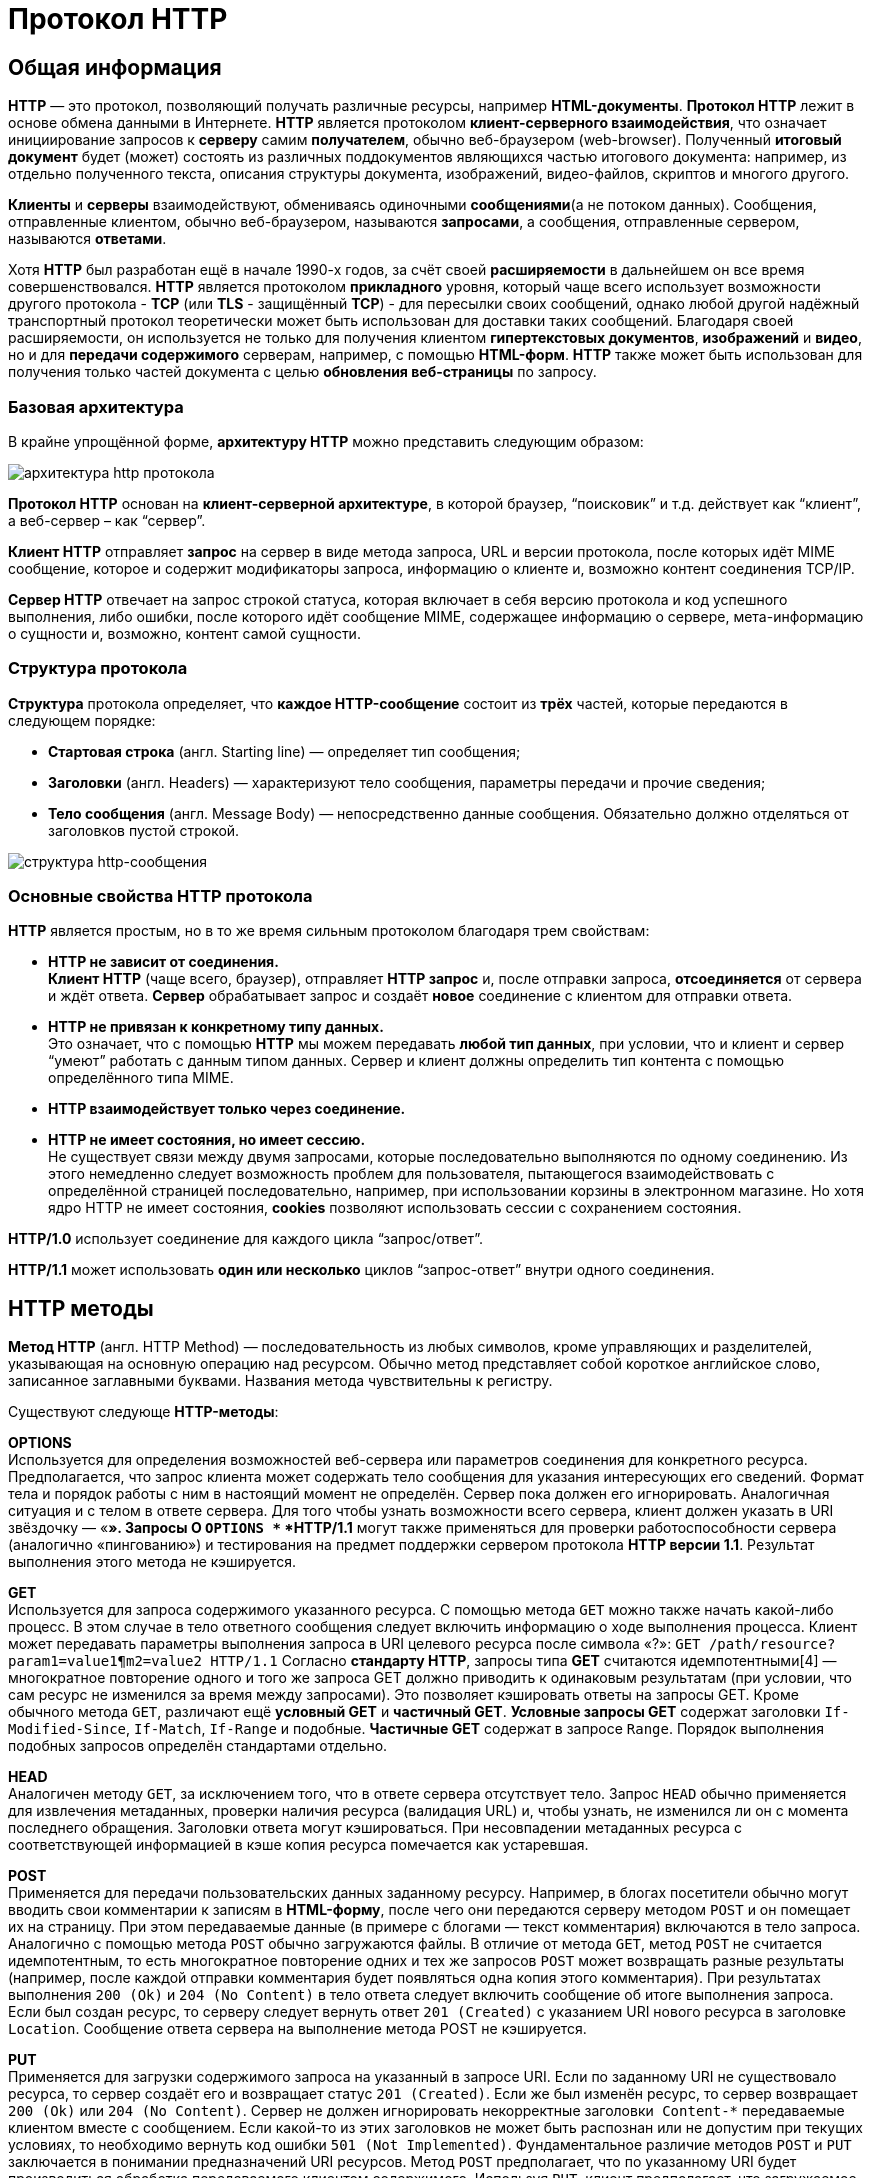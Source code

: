 = Протокол HTTP
:imagesdir: ../assets/img/http


== Общая информация

*HTTP* — это протокол, позволяющий получать различные ресурсы, например *HTML-документы*. *Протокол HTTP* лежит в основе обмена данными в Интернете. *HTTP* является протоколом *клиент-серверного взаимодействия*, что означает инициирование запросов к *серверу* самим *получателем*, обычно веб-браузером (web-browser). Полученный *итоговый документ* будет (может) состоять из различных поддокументов являющихся частью итогового документа: например, из отдельно полученного текста, описания структуры документа, изображений, видео-файлов, скриптов и многого другого.

*Клиенты* и *серверы* взаимодействуют, обмениваясь одиночными *сообщениями*(а не потоком данных). Сообщения, отправленные клиентом, обычно веб-браузером, называются *запросами*, а сообщения, отправленные сервером, называются *ответами*.

Хотя *HTTP* был разработан ещё в начале 1990-х годов, за счёт своей *расширяемости* в дальнейшем он все время совершенствовался.  *HTTP* является протоколом *прикладного* уровня, который чаще всего использует возможности другого протокола - *TCP* (или *TLS* - защищённый *TCP*) - для пересылки своих сообщений, однако любой другой надёжный транспортный протокол теоретически может быть использован для доставки таких сообщений. Благодаря своей расширяемости, он используется не только для получения клиентом *гипертекстовых документов*, *изображений* и *видео*, но и для *передачи содержимого* серверам, например, с помощью *HTML-форм*. *HTTP* также может быть использован для получения только частей документа с целью *обновления веб-страницы* по запросу.

=== Базовая архитектура

В крайне упрощённой форме, *архитектуру HTTP* можно представить следующим образом:

image::hhtp-arcitecture.gif[архитектура http протокола, align=center]

*Протокол HTTP* основан на *клиент-серверной архитектуре*, в которой браузер, “поисковик” и т.д. действует как “клиент”, а веб-сервер – как “сервер”.

*Клиент HTTP* отправляет *запрос* на сервер в виде метода запроса, URL и версии протокола, после которых идёт MIME сообщение, которое и содержит модификаторы запроса, информацию о клиенте и, возможно контент соединения TCP/IP.

*Сервер HTTP* отвечает на запрос строкой статуса, которая включает в себя версию протокола и код успешного выполнения, либо ошибки, после которого идёт сообщение MIME, содержащее информацию о сервере, мета-информацию о сущности и, возможно, контент самой сущности.


=== Структура протокола
*Структура* протокола определяет, что *каждое HTTP-сообщение* состоит из *трёх* частей, которые передаются в следующем порядке:

* *Стартовая строка* (англ. Starting line) — определяет тип сообщения;
* *Заголовки* (англ. Headers) — характеризуют тело сообщения, параметры передачи и прочие сведения;
* *Тело сообщения* (англ. Message Body) — непосредственно данные сообщения. Обязательно должно отделяться от заголовков пустой строкой.

image::http-message-example.png[структура http-сообщения, align=center]

=== Основные свойства HTTP протокола

*HTTP* является простым, но в то же время сильным протоколом благодаря трем свойствам:

* *HTTP не зависит от соединения.* +
*Клиент HTTP* (чаще всего, браузер), отправляет *HTTP запрос* и, после отправки запроса, *отсоединяется* от сервера и ждёт ответа. *Сервер* обрабатывает запрос и создаёт *новое* соединение с клиентом для отправки ответа.
* *HTTP не привязан к конкретному типу данных.* +
Это означает, что с помощью *HTTP* мы можем передавать *любой тип данных*, при условии, что и клиент и сервер “умеют” работать с данным типом данных. Сервер и клиент должны определить тип контента с помощью определённого типа MIME.
* *HTTP взаимодействует только через соединение.*
* *HTTP не имеет состояния, но имеет сессию.* +
Не существует связи между двумя запросами, которые последовательно выполняются по одному соединению. Из этого немедленно следует возможность проблем для пользователя, пытающегося взаимодействовать с определённой страницей последовательно, например, при использовании корзины в электронном магазине. Но хотя ядро HTTP не имеет состояния, *cookies* позволяют использовать сессии с сохранением состояния.

*HTTP/1.0*  использует соединение для каждого цикла “запрос/ответ”.

*HTTP/1.1*  может использовать *один или несколько* циклов “запрос-ответ” внутри одного соединения.

== HTTP методы

*Метод HTTP* (англ. HTTP Method) — последовательность из любых символов, кроме управляющих и разделителей, указывающая на основную операцию над ресурсом. Обычно метод представляет собой короткое английское слово, записанное заглавными буквами. Названия метода чувствительны к регистру.

Существуют следующе *HTTP-методы*:

*OPTIONS* +
Используется для определения возможностей веб-сервера или параметров соединения для конкретного ресурса. Предполагается, что запрос клиента может содержать тело сообщения для указания интересующих его сведений. Формат тела и порядок работы с ним в настоящий момент не определён. Сервер пока должен его игнорировать.
Аналогичная ситуация и с телом в ответе сервера.
Для того чтобы узнать возможности всего сервера, клиент должен указать в URI звёздочку — «*». Запросы O `OPTIONS *` *HTTP/1.1* могут также применяться для проверки работоспособности сервера (аналогично «пингованию») и тестирования на предмет поддержки сервером протокола *HTTP версии 1.1*.
Результат выполнения этого метода не кэшируется.

*GET* +
Используется для запроса содержимого указанного ресурса. С помощью метода `GET` можно также начать какой-либо процесс. В этом случае в тело ответного сообщения следует включить информацию о ходе выполнения процесса. Клиент может передавать параметры выполнения запроса в URI целевого ресурса после символа «?»: `GET /path/resource?param1=value1¶m2=value2 HTTP/1.1`
Согласно *стандарту HTTP*, запросы типа *GET* считаются идемпотентными[4] — многократное повторение одного и того же запроса GET должно приводить к одинаковым результатам (при условии, что сам ресурс не изменился за время между запросами). Это позволяет кэшировать ответы на запросы GET.
Кроме обычного метода `GET`, различают ещё *условный GET* и *частичный GET*. *Условные запросы GET* содержат заголовки `If-Modified-Since`, `If-Match`, `If-Range` и подобные. *Частичные GET* содержат в запросе `Range`. Порядок выполнения подобных запросов определён стандартами отдельно.

*HEAD* +
Аналогичен методу `GET`, за исключением того, что в ответе сервера отсутствует тело. Запрос `HEAD` обычно применяется для извлечения метаданных, проверки наличия ресурса (валидация URL) и, чтобы узнать, не изменился ли он с момента последнего обращения.
Заголовки ответа могут кэшироваться. При несовпадении метаданных ресурса с соответствующей информацией в кэше копия ресурса помечается как устаревшая.

*POST* +
Применяется для передачи пользовательских данных заданному ресурсу. Например, в блогах посетители обычно могут вводить свои комментарии к записям в *HTML-форму*, после чего они передаются серверу методом `POST` и он помещает их на страницу. При этом передаваемые данные (в примере с блогами — текст комментария) включаются в тело запроса. Аналогично с помощью метода `POST` обычно загружаются файлы.
В отличие от метода `GET`, метод `POST` не считается идемпотентным, то есть многократное повторение одних и тех же запросов `POST` может возвращать разные результаты (например, после каждой отправки комментария будет появляться одна копия этого комментария).
При результатах выполнения `200 (Ok)` и `204 (No Content)` в тело ответа следует включить сообщение об итоге выполнения запроса. Если был создан ресурс, то серверу следует вернуть ответ `201 (Created)` с указанием URI нового ресурса в заголовке `Location`.
Сообщение ответа сервера на выполнение метода POST не кэшируется.

*PUT* +
Применяется для загрузки содержимого запроса на указанный в запросе URI. Если по заданному URI не существовало ресурса, то сервер создаёт его и возвращает статус `201 (Created)`. Если же был изменён ресурс, то сервер возвращает `200 (Ok)` или `204 (No Content)`. Сервер не должен игнорировать некорректные заголовки`` Content-*`` передаваемые клиентом вместе с сообщением. Если какой-то из этих заголовков не может быть распознан или не допустим при текущих условиях, то необходимо вернуть код ошибки `501 (Not Implemented)`.
Фундаментальное различие методов `POST` и `PUT` заключается в понимании предназначений URI ресурсов. Метод `POST` предполагает, что по указанному URI будет производиться обработка передаваемого клиентом содержимого. Используя `PUT`, клиент предполагает, что загружаемое содержимое соответствуют находящемуся по данному URI ресурсу.
Сообщения ответов сервера на метод `PUT` не кэшируются.

*PATCH* +
Аналогично `PUT`, но применяется только к фрагменту ресурса.

*DELETE* +
Удаляет указанный ресурс.

*TRACE* +
Возвращает полученный запрос так, что клиент может увидеть, что промежуточные сервера добавляют или изменяют в запросе.

*LINK* +
Устанавливает связь указанного ресурса с другими.

*UNLINK* +
Убирает связь указанного ресурса с другими.


Каждый сервер обязан поддерживать как минимум методы *GET* и *HEAD*. Если сервер не распознал указанный клиентом метод, то он должен вернуть статус `501 (Not Implemented)`. Если серверу метод известен, но он не применим к конкретному ресурсу, то возвращается сообщение с кодом `405 (Method Not Allowed)`. В обоих случаях серверу следует включить в сообщение ответа заголовок `Allow` со списком поддерживаемых методов.

Наиболее востребованными являются методы `GET` и `POST` — на человеко-ориентированных ресурсах, `POST` — роботами поисковых машин и оффлайн-браузерами.

== Прокси-сервер

*Прокси* — это транзитный сервер, перенаправляющий *HTTP-трафик*. Прокси-серверы используются для ускорения выполнения запросов путем кэширования веб-страниц. В локальной сети применяется как межсетевой экран и средство управления HTTP-трафиком (например, для блокирования доступа к некоторым ресурсам).

В Интернете прокси часто используют для анонимизации запросов - в этом случае веб-сервер получает *ip-адрес прокси-сервера*, а не реального клиента. В современных браузерах можно задать целый список прокси-серверов и переключаться между ними по мере необходимости (обычно такая возможность доступна через расширения или плагины браузера).

== Коды ответа

*Код ответа* информирует клиента о результатах выполнения запроса и определяет его дальнейшее поведение. Набор кодов состояния является стандартом, и все они описаны в соответствующих документах *RFC*.

Каждый код представляется целым трехзначным числом. Первая цифра указывает на класс состояния, последующие — порядковый номер состояния. За кодом ответа обычно следует краткое описание на английском языке.

Введение новых кодов должно производиться только после согласования с *IETF*. Клиент может не знать все коды состояния, но он обязан отреагировать в соответствии с *классом кода*.

Применяемые в настоящее время классы кодов состояния и некоторые примеры ответов сервера приведены ниже:

=== `1xx Informational` (Информационный) +
В этот класс выделены коды, информирующие о процессе передачи. В *HTTP/1.0* сообщения с такими кодами должны игнорироваться. В *HTTP/1.1* клиент должен быть готов принять этот класс сообщений как обычный ответ, но ничего отправлять серверу не нужно. Сами сообщения от сервера содержат только стартовую строку ответа и, если требуется, несколько специфичных для ответа полей заголовка. Прокси-сервера подобные сообщения должны отправлять дальше от сервера к клиенту.

Примеры ответов сервера: +
`100 Continue` (Продолжать) +
`101 Switching Protocols` (Переключение протоколов) +
`102 Processing` (Идёт обработка)


=== `2xx Success` (Успешно) +
Сообщения данного класса информируют о случаях успешного принятия и обработки запроса клиента. В зависимости от статуса сервер может ещё передать заголовки и тело сообщения.

Примеры ответов сервера:

`200 OK` (Успешно). +
`201 Created` (Создано) +
`202 Accepted` (Принято) +
`204 No Content` (Нет содержимого) +
`206 Partial Content` (Частичное содержимое)

=== `3xx Redirection` (Перенаправление)
Коды статуса класса *3xx* сообщают клиенту, что для успешного выполнения операции нужно произвести следующий запрос к другому URI. В большинстве случаев новый адрес указывается в поле `Location` заголовка. Клиент в этом случае должен, как правило, произвести автоматический переход (жарг. «редирект»).

Обратите внимание, что при обращении к следующему ресурсу можно получить ответ из этого же класса кодов. Может получиться даже длинная цепочка из перенаправлений, которые, если будут производиться автоматически, создадут чрезмерную нагрузку на оборудование. Поэтому разработчики протокола HTTP настоятельно рекомендуют после второго подряд подобного ответа обязательно запрашивать подтверждение на перенаправление у пользователя (раньше рекомендовалось после 5-го). За этим следить обязан клиент, так как текущий сервер может перенаправить клиента на ресурс другого сервера. Клиент также должен предотвратить попадание в круговые перенаправления.

Примеры ответов сервера: +
`300 Multiple Choices` (Множественный выбор) +
`301 Moved Permanently` (Перемещено навсегда) +
`304 Not Modified` (Не изменялось)

=== `4xx Client Error` (Ошибка клиента)
Класс кодов **4xx **предназначен для указания ошибок со стороны клиента. При использовании всех методов, кроме `HEAD`, сервер должен вернуть в теле сообщения гипертекстовое пояснение для пользователя.

Примеры ответов сервера: +
`401 Unauthorized` (Не авторизован) +
`402 Payment Required` (Требуется оплата) +
`403 Forbidden` (Запрещено) +
`404 Not Found` (Не найдено) +
`405 Method Not Allowed` (Метод не поддерживается) +
`406 Not Acceptable` (Не приемлемо) +
`407 Proxy Authentication Required` (Требуется аутентификация прокси)

=== `5xx Server Error` (Ошибка сервера)
Коды 5xx выделены под случаи неудачного выполнения операции по вине сервера. Для всех ситуаций, кроме использования метода `HEAD`, сервер должен включать в тело сообщения объяснение, которое клиент отобразит пользователю.

Примеры ответов сервера: +
`500 Internal Server Error` (Внутренняя ошибка сервера) +
`502 Bad Gateway` (Плохой шлюз) +
`503 Service Unavailable` (Сервис недоступен) +
`504 Gateway Timeout` (Шлюз не отвечает)

== HTTP заголовки

Заголовок *HTTP (HTTP Header)* — это строка в *HTTP-сообщении*, содержащая *разделённую двоеточием пару вида «параметр-значение»*. Формат заголовка соответствует общему формату заголовков текстовых сетевых сообщений *ARPA (RFC 822)*. Как правило, браузер и веб-сервер включают в сообщения более чем по одному заголовку. Заголовки должны отправляться раньше тела сообщения и отделяться от него *хотя бы одной пустой строкой* (CRLF).

Название параметра должно состоять минимум из одного печатного символа (ASCII-коды от 33 до 126). После названия сразу должен следовать символ двоеточия. Значение может содержать любые символы ASCII, *кроме перевода строки (CR, код 10) и возврата каретки (LF, код 13)*.

Пробельные символы в начале и конце значения обрезаются. Последовательность нескольких пробельных символов внутри значения может восприниматься как один пробел. Регистр символов в названии и значении не имеет значения (если иное не предусмотрено форматом поля).

Пример заголовков ответа сервера:

[source, shell script]
----
Server: Apache/2.2.3 (CentOS)
Last-Modified: Wed, 09 Feb 2011 17:13:15 GMT
Content-Type: text/html; charset=UTF-8
Accept-Ranges: bytes
Date: Thu, 03 Mar 2011 04:04:36 GMT
Content-Length: 2945
Age: 51
X-Cache: HIT from proxy.omgtu
Via: 1.0 proxy.omgtu (squid/3.1.8)
Connection: keep-alive

200 OK
----
Все HTTP-заголовки разделяются на четыре основных группы:

* *General Headers* (Основные заголовки) — должны включаться в любое сообщение клиента и сервера.
* *Request Headers* (Заголовки запроса) — используются только в запросах клиента.
* *Response Headers* (Заголовки ответа) — присутствуют только в ответах сервера.
* *Entity Headers* (Заголовки сущности) — сопровождают каждую сущность сообщения.

*Сущности* (entity, в переводах также встречается название "объект") — это полезная информация, передаваемая в запросе или ответе. Сущность состоит из *метаинформации* (заголовки) и непосредственно *содержания* (тело сообщения).

В отдельный класс заголовки сущности выделены, чтобы не путать их с *заголовками запроса* или *заголовками ответа* при передаче множественного содержимого (`multipart/\*`). Заголовки запроса и ответа, как и основные заголовки, описывают всё сообщение в целом и размещаются только в начальном блоке заголовков, в то время как *заголовки* *сущности* характеризуют содержимое каждой части в отдельности, располагаясь непосредственно перед её телом.

Ниже в таблице приведено краткое описание некоторых *HTTP-заголовков*.

[cols="1,1,1"]
|===
|Заголовок |Группа |Краткое описание

|Allow|Entity|Список методов, применимых к запрашиваемому ресурсу.

|Content-Encoding|Entity|Применяется при необходимости перекодировки содержимого (например, `gzip`/`deflated`).

|Content-Language|Entity|Локализация содержимого (язык(и))

|Content-Length|Entity|Размер тела сообщения (в октетах)

|Content-Range|Entity|Диапазон (используется для поддержания многопоточной загрузки или дозагрузки)

|Content-Type|Entity|Указывает тип содержимого (`mime-type`, например `text/html`). Часто включает указание на таблицу символов локали (charset)

|Expires|Entity|Дата/время, после которой ресурс считается устаревшим. Используется прокси-серверами

|Last-Modified|Entity|Дата/время последней модификации сущности

|Cache-Control|General|Определяет директивы управления механизмами кэширования. Для прокси-серверов.

|Connection|General|Задает параметры, требуемые для конкретного соединения.

|Date|General|Дата и время формирования сообщения

|Pragma|General|Используется для специальных указаний, которые могут (опционально) применяется к любому получателю по всей цепочке запросов/ответов (например, pragma: `no-cache`).

|Transfer-Encoding|General|Задает тип преобразования, применимого к телу сообщения. В отличие от `Content-Encoding` этот заголовок распространяется на все сообщение, а не только на сущность.

|Via|General|Используется шлюзами и прокси для отображения промежуточных протоколов и узлов между клиентом и веб-сервером.

|Warning|General|Дополнительная информация о текущем статусе, которая не может быть представлена в сообщении.

|Accept|Request|Определяет применимые типы данных, ожидаемых в ответе.

|Accept-Charset|Request|Определяет кодировку символов (charset) для данных, ожидаемых в ответе.

|Accept-Encoding|Request|Определяет применимые форматы кодирования/декодирования содержимого (напр, gzip)

|Accept-Language|Request|Применимые языки. Используется для согласования передачи.

|Authorization|Request|Учетные данные клиента, запрашивающего ресурс.

|From|Request|Электронный адрес отправителя

|Host|Request|Имя/сетевой адрес [и порт] сервера. Если порт не указан, используется 80.

|If-Modified-Since|Request|Используется для выполнения условных методов (Если-Изменился...). Если запрашиваемый ресурс изменился, то он передается с сервера, иначе — из кэша.

|Max-Forwards|Request|Представляет механизм ограничения количества шлюзов и прокси при использовании методов `TRACE` и `OPTIONS`.

|Proxy-Authorization|Request|Используется при запросах, проходящих через прокси, требующие авторизации

|Referer|Request|Адрес, с которого выполняется запрос. Этот заголовок отсутствует, если переход выполняется из адресной строки или, например, по ссылке из js-скрипта.

|User-Agent|Request|Информация о пользовательском агенте (клиенте)

|Location|Response|Адрес перенаправления

|Proxy-Authenticate|Response|Сообщение о статусе с кодом *407*.

|Server|Response|Информация о программном обеспечении сервера, отвечающего на запрос (это может быть как веб, так и прокси-сервер).
|===

== Тело HTTP сообщения

*Тело HTTP сообщения* (message-body), если оно присутствует, используется для передачи сущности, связанной с запросом или ответом. *Тело сообщения* (message-body) отличается от *тела сущности* (entity-body) только в том случае, *когда при передаче применяется кодирование*, указанное в заголовке *Transfer-Encoding*. В остальных случаях *тело сообщения* идентично *телу сущности*.

Заголовок *Transfer-Encoding* должен отправляться для указания любого кодирования передачи, примененного приложением в целях гарантирования безопасной и правильной передачи сообщения. *Transfer-Encoding* - это свойство сообщения, а не сущности, и оно может быть добавлено или удалено любым приложением в цепочке запросов/ответов.

Присутствие тела сообщения в запросе отмечается добавлением к заголовкам запроса поля заголовка *Content-Length* или *Transfer-Encoding*. *Тело сообщения* (message-body) может быть добавлено в запрос только когда метод запроса допускает *тело объекта* (entity-body).

Все ответы содержат *тело сообщения*, возможно нулевой длины, кроме ответов на запрос методом *HEAD* и ответов с кодами статуса *1xx* (Информационные), *204* (Нет содержимого, No Content), и *304* (Не модифицирован, Not Modified).

== Cookies

*HTTP cookie* (web cookie, cookie браузера) — это небольшой фрагмент данных, отправляемый *сервером* на *браузер* пользователя, который тот может сохранить и отсылать обратно с новым запросом к данному серверу. Это, в частности, позволяет узнать, с одного ли браузера пришли оба запроса (например, для аутентификации пользователя). Они запоминают информацию о состоянии для протокола HTTP, который сам по себе этого делать не умеет.

*Cookie* используются, главным образом, для:

* Управления сеансом (логины, корзины для виртуальных покупок)
* Персонализации (пользовательские предпочтения)
* Мониторинга (отслеживания поведения пользователя)

До недавнего времени *cookie* принято было использовать в качестве хранилища информации на стороне пользователя. Это могло иметь смысл в отсутствии вариантов, но теперь, когда в распоряжении браузеров появились различные *API* (программные интерфейсы приложения) для хранения данных, это уже не так. Из-за того, что *cookie* пересылаются с каждым запросом, они могут слишком сильно снижать производительность (особенно в мобильных устройствах). В качестве хранилищ данных на стороне пользователя вместо них можно использовать *Web storage API* (localStorage and sessionStorage) и *IndexedDB*.

=== Создание Cookie

Получив *HTTP-запрос*, вместе с откликом сервер может отправить заголовок *Set-Cookie* с ответом. *Cookie* обычно запоминаются браузером и посылаются в значении заголовка HTTP * Cookie (en-US)* с каждым новым запросом к одному и тому же серверу. Можно задать *срок действия cookie*, а также *срок его жизни*, после которого *cookie* не будет отправляться. Также можно указать ограничения на *путь* и *домен*, то есть указать, в течении какого времени и к какому сайту оно отсылается.

Заголовок *Set-Cookie* HTTP-отклика используется для отправки cookie с сервера на клиентское приложение (браузер). Простой cookie может задаваться так:

[source, shell script]
----
Set-Cookie: <имя-cookie>=<заголовок-cookie>
----

Этот заголовок с сервера даёт клиенту указание сохранить *cookie*. Отклик, отправляемый браузеру, содержит заголовок *Set-Cookie*, и *cookie* запоминается браузером.

[source, shell script]
----
HTTP/1.0 200 OK
Content-type: text/html
Set-Cookie: yummy_cookie=choco
Set-Cookie: tasty_cookie=strawberry

[page content]
----

Теперь, с каждым новым запросом к серверу, при помощи заголовка *Cookie (en-US)* браузер будет возвращать серверу все сохранённые ранее *cookies*.

[source, shell script]
----
GET /sample_page.html HTTP/1.1
Host: www.example.org
Cookie: yummy_cookie=choco; tasty_cookie=strawberry
----

Простой *cookie*, пример которого приведён выше, представляет собой *сессионный cookie (session cookie)* - такие *cookie* *удаляются при закрытии клиента*, то есть существуют только на протяжении текущего сеанса, поскольку атрибуты *Expires* или  *Max-Age* для него не задаются. Однако, если в браузере включено автоматическое восстановление сеанса, что случается очень часто, *cookie* сеанса может храниться постоянно, как если бы браузер никогда не закрывался.

*Постоянные cookie* (permanent cookies) удаляются не с закрытием клиента, а при наступлении определённой даты (атрибут Expires) или после определённого интервала времени (атрибут Max-Age).